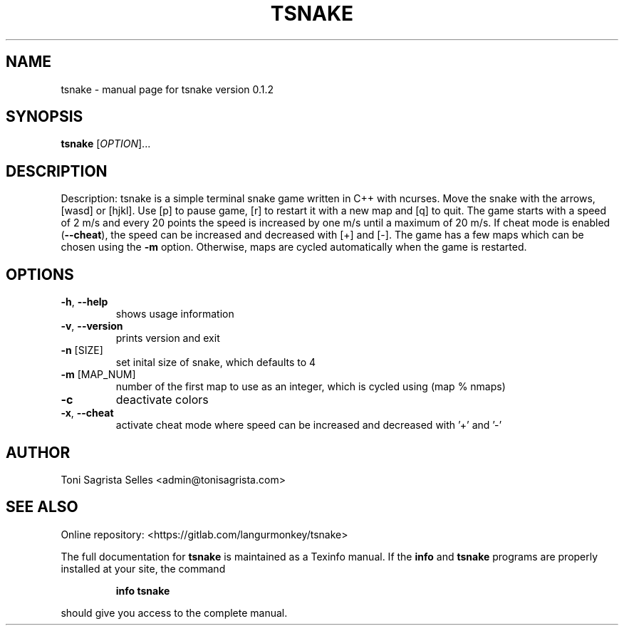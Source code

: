 .\" DO NOT MODIFY THIS FILE!  It was generated by help2man 1.47.6.
.TH TSNAKE "1" "March 2019" "tsnake version 0.1.2" "User Commands"
.SH NAME
tsnake \- manual page for tsnake version 0.1.2
.SH SYNOPSIS
.B tsnake
[\fI\,OPTION\/\fR]...
.SH DESCRIPTION
Description:
tsnake is a simple terminal snake game written in C++ with ncurses.
Move the snake with the arrows, [wasd] or [hjkl].
Use [p] to pause game, [r] to restart it with a new map and
[q] to quit.
The game starts with a speed of 2 m/s and every 20 points the speed
is increased by one m/s until a maximum of 20 m/s.
If cheat mode is enabled (\fB\-\-cheat\fR), the speed can be increased and
decreased with [+] and [\-].
The game has a few maps which can be chosen using the \fB\-m\fR option.
Otherwise, maps are cycled automatically when the game is restarted.
.SH OPTIONS
.TP
\fB\-h\fR, \fB\-\-help\fR
shows usage information
.TP
\fB\-v\fR, \fB\-\-version\fR
prints version and exit
.TP
\fB\-n\fR [SIZE]
set inital size of snake, which defaults to 4
.TP
\fB\-m\fR [MAP_NUM]
number of the first map to use as an integer, which is cycled
using (map % nmaps)
.TP
\fB\-c\fR
deactivate colors
.TP
\fB\-x\fR, \fB\-\-cheat\fR
activate cheat mode where speed can be increased and
decreased with '+' and '\-'
.SH AUTHOR
Toni Sagrista Selles <admin@tonisagrista.com>
.SH "SEE ALSO"
Online repository: <https://gitlab.com/langurmonkey/tsnake>
.PP
The full documentation for
.B tsnake
is maintained as a Texinfo manual.  If the
.B info
and
.B tsnake
programs are properly installed at your site, the command
.IP
.B info tsnake
.PP
should give you access to the complete manual.
